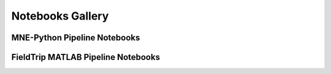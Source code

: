 Notebooks Gallery
=================


MNE-Python Pipeline Notebooks
-----------------------------


.. nbgallery::

   notebooks/mne/resting_state_pipeline.ipynb
   notebooks/mne/coregistration.ipynb
   notebooks/mne/computing_bem_model.ipynb
   notebooks/mne/closeup_forward_solutions.ipynb
   notebooks/mne/attention_experiment.ipynb

FieldTrip MATLAB Pipeline Notebooks
-----------------------------------

.. nbgallery::

   notebooks/fieldtrip/fieldtrip_kit2fieldtrip.ipynb
   notebooks/fieldtrip/fieldtrip_kit_restingstate.ipynb
   notebooks/fieldtrip/fieldtrip_oddball_KIT_pipeline.ipynb
   notebooks/fieldtrip/fieldtrip_oddball_OPM_pipeline.ipynb
   notebooks/fieldtrip/fieldtrip_visual_crowd_preview_KIT_pipeline.ipynb
   notebooks/fieldtrip/fieldtrip_kit_attention_task.ipynb






